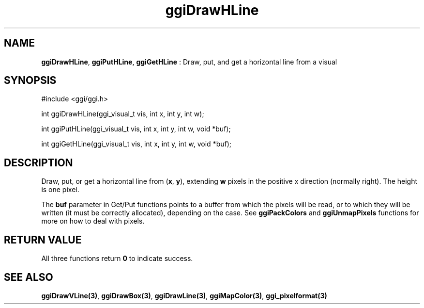 .TH "ggiDrawHLine" 3 GGI
.SH NAME
\fBggiDrawHLine\fR, \fBggiPutHLine\fR, \fBggiGetHLine\fR : Draw, put, and get a horizontal line from a visual
.SH SYNOPSIS
.nb
#include <ggi/ggi.h>

int ggiDrawHLine(ggi_visual_t vis, int x, int y, int w);

int ggiPutHLine(ggi_visual_t vis, int x, int y, int w, void *buf);

int ggiGetHLine(ggi_visual_t vis, int x, int y, int w, void *buf);
.fi
.SH DESCRIPTION
Draw, put, or get a horizontal line from (\fBx\fR, \fBy\fR), extending
\fBw\fR pixels in the positive x direction (normally right).  The
height is one pixel.

The \fBbuf\fR parameter in Get/Put functions points to a buffer from
which the pixels will be read, or to which they will be written (it
must be correctly allocated), depending on the case. See
\fBggiPackColors\fR and \fBggiUnmapPixels\fR functions for more on how to deal
with pixels.
.SH RETURN VALUE
All three functions return \fB0\fR to indicate success.
.SH SEE ALSO
\fBggiDrawVLine(3)\fR, \fBggiDrawBox(3)\fR, \fBggiDrawLine(3)\fR,
\fBggiMapColor(3)\fR, \fBggi_pixelformat(3)\fR
